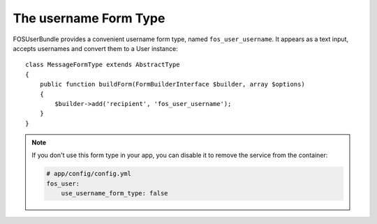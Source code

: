 The username Form Type
======================

FOSUserBundle provides a convenient username form type, named ``fos_user_username``.
It appears as a text input, accepts usernames and convert them to a User
instance::

    class MessageFormType extends AbstractType
    {
        public function buildForm(FormBuilderInterface $builder, array $options)
        {
            $builder->add('recipient', 'fos_user_username');
        }
    }

.. note::

    If you don't use this form type in your app, you can disable it to remove
    the service from the container:

    .. code-block:: yaml

        # app/config/config.yml
        fos_user:
            use_username_form_type: false
